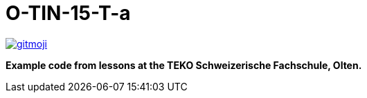 = O-TIN-15-T-a

ifdef::env-github[:outfilesuffix: .adoc]

image:https://img.shields.io/badge/gitmoji-%20😜%20😍-FFDD67.svg["gitmoji", link="https://gitmoji.carloscuesta.me"]

*Example code from lessons at the TEKO Schweizerische Fachschule, Olten.*
